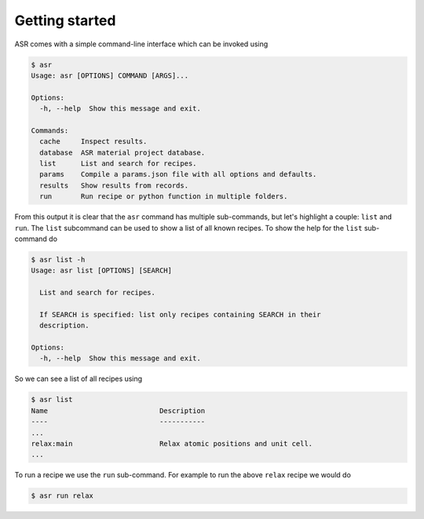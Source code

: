 .. _Getting started:

Getting started
===============

ASR comes with a simple command-line interface which can be invoked using

.. doctest::
   :hide:

   >>> import asr
   >>> from asr.core.cli import cli
   >>> cli(args=[], prog_name="asr", standalone_mode=False)
   Usage: asr [OPTIONS] COMMAND [ARGS]...
   <BLANKLINE>
   Options:
     --version   Show the version and exit.
     -h, --help  Show this message and exit.
   <BLANKLINE>
   Commands:
     cache     Inspect results.
     database  ASR material project database.
     init      Initialize ASR Repository.
     list      List and search for recipes.
     params    Compile a params.json file with all options and defaults.
     results   Show results from records.
     run       Run recipe or python function in multiple folders.
   ...

.. code-block:: console

   $ asr
   Usage: asr [OPTIONS] COMMAND [ARGS]...

   Options:
     -h, --help  Show this message and exit.

   Commands:
     cache     Inspect results.
     database  ASR material project database.
     list      List and search for recipes.
     params    Compile a params.json file with all options and defaults.
     results   Show results from records.
     run       Run recipe or python function in multiple folders.

From this output it is clear that the ``asr`` command has multiple
sub-commands, but let's highlight a couple: ``list`` and ``run``. The
``list`` subcommand can be used to show a list of all known
recipes. To show the help for the ``list`` sub-command do

.. doctest::
   :hide:

   >>> from asr.core.cli import cli
   >>> cli(args=['list', '-h'], prog_name="asr", standalone_mode=False)
   Usage: asr list [OPTIONS] [SEARCH]
   <BLANKLINE>
     List and search for recipes.
   <BLANKLINE>
     If SEARCH is specified: list only recipes containing SEARCH in their
     description.
   <BLANKLINE>
   Options:
     -h, --help  Show this message and exit.
   ...

.. code-block:: console

   $ asr list -h
   Usage: asr list [OPTIONS] [SEARCH]

     List and search for recipes.

     If SEARCH is specified: list only recipes containing SEARCH in their
     description.

   Options:
     -h, --help  Show this message and exit.

So we can see a list of all recipes using

.. doctest:: console
   :hide:

   >>> from asr.core.cli import cli
   >>> cli(args=['list'], prog_name="asr", standalone_mode=False)
   Name ... Description...
   ...
   relax ... Relax atomic positions and unit cell...
   ...


.. code-block:: console

   $ asr list
   Name                           Description
   ----                           -----------
   ...
   relax:main                     Relax atomic positions and unit cell.
   ...


To run a recipe we use the ``run`` sub-command. For example to run the
above ``relax`` recipe we would do

.. doctest::
   :hide:

   >>> from asr.core.cli import cli
   >>> cli(args=['run', '-h'], prog_name="asr", standalone_mode=False)
   Usage: asr run [OPTIONS] COMMAND [FOLDERS]...
   <BLANKLINE>
     Run recipe or python function in multiple folders.
   ...

.. code-block:: console

   $ asr run relax
